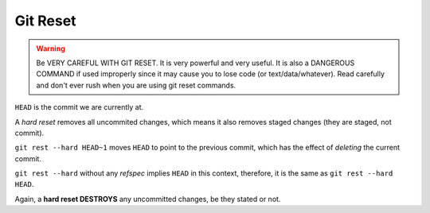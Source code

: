 =========
Git Reset
=========

.. warning::

   Be VERY CAREFUL WITH GIT RESET. It is very powerful and very
   useful. It is also a DANGEROUS COMMAND if used improperly since it
   may cause you to lose code (or text/data/whatever). Read carefully
   and don't ever rush when you are using git reset commands.

``HEAD`` is the commit we are currently at.

A *hard reset* removes all uncommited changes, which means it also
removes staged changes (they are staged, not commit).

``git rest --hard HEAD~1`` moves ``HEAD`` to point to the previous
commit, which has the effect of *deleting* the current commit.

``git rest --hard`` without any *refspec* implies ``HEAD`` in this
context, therefore, it is the same as ``git rest --hard HEAD``.

Again, a **hard reset DESTROYS** any uncommitted changes, be they
stated or not.


